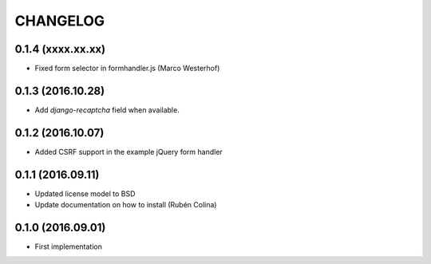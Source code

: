=========
CHANGELOG
=========

0.1.4 (xxxx.xx.xx)
------------------
+ Fixed form selector in formhandler.js (Marco Westerhof)

0.1.3 (2016.10.28)
------------------
+ Add `django-recaptcha` field when available.

0.1.2 (2016.10.07)
------------------
+ Added CSRF support in the example jQuery form handler

0.1.1 (2016.09.11)
------------------
+ Updated license model to BSD
+ Update documentation on how to install (Rubén Colina)

0.1.0 (2016.09.01)
------------------
+ First implementation
